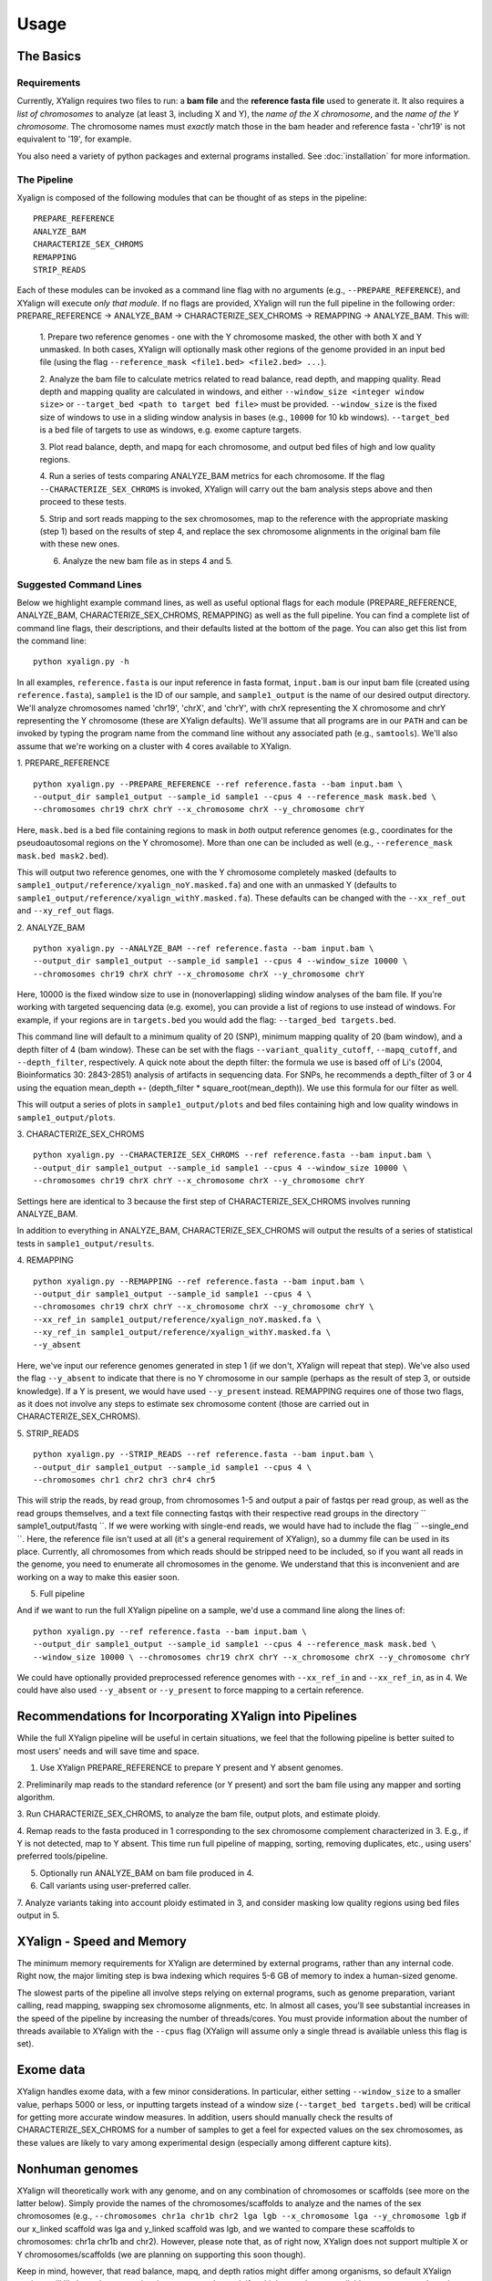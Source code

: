 Usage
=====

The Basics
-----------

Requirements
~~~~~~~~~~~~

Currently, XYalign requires two files to run: a **bam file** and the **reference fasta file**
used to generate it.  It also requires a *list of chromosomes* to analyze (at least 3, including X and Y),
the *name of the X chromosome*, and the *name of the Y chromosome*. The chromosome names must *exactly* match
those in the bam header and reference fasta - 'chr19' is not equivalent to '19', for example.

You also need a variety of python packages and external programs installed.  See
:doc:`installation` for more information.

The Pipeline
~~~~~~~~~~~~

Xyalign is composed of the following modules that can be thought of as steps in the pipeline::

	PREPARE_REFERENCE
	ANALYZE_BAM
	CHARACTERIZE_SEX_CHROMS
	REMAPPING
	STRIP_READS

Each of these modules can be invoked as a command line flag with no arguments
(e.g., ``--PREPARE_REFERENCE``), and XYalign will execute *only that module*.  If no flags
are provided, XYalign will run the full pipeline in the following order: PREPARE_REFERENCE ->
ANALYZE_BAM -> CHARACTERIZE_SEX_CHROMS -> REMAPPING -> ANALYZE_BAM.  This will:

	1. Prepare two reference genomes - one with the Y chromosome masked, the other with both X and Y
	unmasked.  In both cases, XYalign will optionally mask other regions of the genome provided in an
	input bed file (using the flag ``--reference_mask <file1.bed> <file2.bed> ...``).

	2. Analyze the bam file to calculate metrics related to read balance, read depth, and mapping quality.
	Read depth and mapping quality are calculated in windows, and either ``--window_size <integer window size>``
	or ``--target_bed <path to target bed file>`` must be provided.  ``--window_size`` is the fixed size
	of windows to use in a sliding window analysis in bases (e.g., ``10000`` for 10 kb windows).  ``--target_bed``
	is a bed file of targets to use as windows, e.g. exome capture targets.

	3. Plot read balance, depth, and mapq for each chromosome, and output bed files of high
	and low quality regions.

	4. Run a series of tests comparing ANALYZE_BAM metrics for each chromosome. If the flag
	``--CHARACTERIZE_SEX_CHROMS`` is invoked, XYalign will carry out the bam analysis steps above
	and then proceed to these tests.

	5. Strip and sort reads mapping to the sex chromosomes, map to the reference with
	the appropriate masking (step 1) based on the results of step 4, and replace the sex
	chromosome alignments in the original bam file with these new ones.

	6. Analyze the new bam file as in steps 4 and 5.

Suggested Command Lines
~~~~~~~~~~~~~~~~~~~~~~~

Below we highlight example command lines, as well as useful optional flags for
each module (PREPARE_REFERENCE, ANALYZE_BAM, CHARACTERIZE_SEX_CHROMS, REMAPPING)
as well as the full pipeline.  You can find a complete list of command line flags,
their descriptions, and their defaults listed at the bottom of the page.  You can
also get this list from the command line::

	python xyalign.py -h

In all examples, ``reference.fasta`` is our input reference in fasta format, ``input.bam``
is our input bam file (created using ``reference.fasta``), ``sample1`` is the ID of our
sample, and ``sample1_output`` is the name of our desired output directory.  We'll
analyze chromosomes named 'chr19', 'chrX', and 'chrY', with chrX representing the X chromosome
and chrY representing the Y chromosome (these are XYalign defaults).  We'll assume that all programs are in
our ``PATH`` and can be invoked by typing the program name from the command line
without any associated path (e.g., ``samtools``).  We'll also assume that we're
working on a cluster with 4 cores available to XYalign.

1. PREPARE_REFERENCE
::

	python xyalign.py --PREPARE_REFERENCE --ref reference.fasta --bam input.bam \
	--output_dir sample1_output --sample_id sample1 --cpus 4 --reference_mask mask.bed \
	--chromosomes chr19 chrX chrY --x_chromosome chrX --y_chromosome chrY

Here, ``mask.bed`` is a bed file containing regions to mask in *both* output reference
genomes (e.g., coordinates for the pseudoautosomal regions on the Y chromosome).  More
than one can be included as well (e.g., ``--reference_mask mask.bed mask2.bed``).

This will output two reference genomes, one with the Y chromosome completely masked
(defaults to ``sample1_output/reference/xyalign_noY.masked.fa``) and one with
an unmasked Y (defaults to ``sample1_output/reference/xyalign_withY.masked.fa``). These
defaults can be changed with the ``--xx_ref_out`` and ``--xy_ref_out`` flags.

2. ANALYZE_BAM
::

	python xyalign.py --ANALYZE_BAM --ref reference.fasta --bam input.bam \
	--output_dir sample1_output --sample_id sample1 --cpus 4 --window_size 10000 \
	--chromosomes chr19 chrX chrY --x_chromosome chrX --y_chromosome chrY

Here, 10000 is the fixed window size to use in (nonoverlapping) sliding window
analyses of the bam file.  If you're working with targeted sequencing data (e.g. exome),
you can provide a list of regions to use instead of windows.  For example, if your
regions are in ``targets.bed`` you would add the flag: ``--targed_bed targets.bed``.

This command line will default to a minimum quality of 20 (SNP), minimum
mapping quality of 20 (bam window), and a depth filter of 4 (bam window).  These
can be set with the flags ``--variant_quality_cutoff``, ``--mapq_cutoff``, and
``--depth_filter``, respectively. A quick note about the depth filter: the formula
we use is based off of Li's (2004, Bioinformatics 30: 2843-2851) analysis of artifacts
in sequencing data.  For SNPs, he recommends a depth_filter of 3 or 4 using the equation
mean_depth +- (depth_filter * square_root(mean_depth)).  We use this formula for our filter
as well.

This will output a series of plots in ``sample1_output/plots`` and bed files containing
high and low quality windows in ``sample1_output/plots``.

3. CHARACTERIZE_SEX_CHROMS
::

	python xyalign.py --CHARACTERIZE_SEX_CHROMS --ref reference.fasta --bam input.bam \
	--output_dir sample1_output --sample_id sample1 --cpus 4 --window_size 10000 \
	--chromosomes chr19 chrX chrY --x_chromosome chrX --y_chromosome chrY

Settings here are identical to 3 because the first step of CHARACTERIZE_SEX_CHROMS
involves running ANALYZE_BAM.

In addition to everything in ANALYZE_BAM, CHARACTERIZE_SEX_CHROMS will output the
results of a series of statistical tests in ``sample1_output/results``.

4. REMAPPING
::

	python xyalign.py --REMAPPING --ref reference.fasta --bam input.bam \
	--output_dir sample1_output --sample_id sample1 --cpus 4 \
	--chromosomes chr19 chrX chrY --x_chromosome chrX --y_chromosome chrY \
	--xx_ref_in sample1_output/reference/xyalign_noY.masked.fa \
	--xy_ref_in sample1_output/reference/xyalign_withY.masked.fa \
	--y_absent

Here, we've input our reference genomes generated in step 1 (if we don't, XYalign
will repeat that step).  We've also used the flag ``--y_absent`` to indicate that
there is no Y chromosome in our sample (perhaps as the result of step 3, or outside
knowledge).  If a Y is present, we would have used ``--y_present`` instead.  REMAPPING
requires one of those two flags, as it does not involve any steps to estimate
sex chromosome content (those are carried out in CHARACTERIZE_SEX_CHROMS).

5. STRIP_READS
::
	python xyalign.py --STRIP_READS --ref reference.fasta --bam input.bam \
	--output_dir sample1_output --sample_id sample1 --cpus 4 \
	--chromosomes chr1 chr2 chr3 chr4 chr5

This will strip the reads, by read group, from chromosomes 1-5 and output
a pair of fastqs per read group, as well as the read groups themselves, and a
text file connecting fastqs with their respective read groups in the directory
`` sample1_output/fastq ``.  If we were working with single-end reads, we would
have had to include the flag `` --single_end ``.  Here, the reference file isn't
used at all (it's a general requirement of XYalign), so a dummy file can be used
in its place.  Currently, all chromosomes from which reads should be stripped need
to be included, so if you want all reads in the genome, you need to enumerate
all chromosomes in the genome.  We understand that this is inconvenient and
are working on a way to make this easier soon.

5. Full pipeline

And if we want to run the full XYalign pipeline on a sample, we'd use a command line
along the lines of::

	python xyalign.py --ref reference.fasta --bam input.bam \
	--output_dir sample1_output --sample_id sample1 --cpus 4 --reference_mask mask.bed \
	--window_size 10000 \ --chromosomes chr19 chrX chrY --x_chromosome chrX --y_chromosome chrY

We could have optionally provided preprocessed reference genomes with ``--xx_ref_in``
and ``--xx_ref_in``, as in 4.  We could have also used ``--y_absent`` or ``--y_present``
to force mapping to a certain reference.

Recommendations for Incorporating XYalign into Pipelines
--------------------------------------------------------

While the full XYalign pipeline will be useful in certain situations, we feel that
the following pipeline is better suited to most users' needs and will save time and space.

1. Use XYalign PREPARE_REFERENCE to prepare Y present and Y absent genomes.

2. Preliminarily map reads to the standard reference (or Y present) and sort the bam file
using any mapper and sorting algorithm.

3. Run CHARACTERIZE_SEX_CHROMS, to analyze the bam file, output plots, and estimate
ploidy.

4. Remap reads to the fasta produced in 1 corresponding to the sex chromosome
complement characterized in 3.  E.g., if Y is not detected, map to Y absent.  This time
run full pipeline of mapping, sorting, removing duplicates, etc., using users' preferred
tools/pipeline.

5. Optionally run ANALYZE_BAM on bam file produced in 4.

6. Call variants using user-preferred caller.

7. Analyze variants taking into account ploidy estimated in 3, and consider masking
low quality regions using bed files output in 5.

XYalign - Speed and Memory
--------------------------
The minimum memory requirements for XYalign are determined by external programs,
rather than any internal code.  Right now, the major limiting step is bwa indexing
which requires 5-6 GB of memory to index a human-sized genome.

The slowest parts of the pipeline all involve steps relying on external programs, such as
genome preparation, variant calling, read mapping, swapping sex chromosome alignments, etc.
In almost all cases, you'll see substantial increases in the speed of the pipeline by increasing the
number of threads/cores.  You must provide information about the number of threads available
to XYalign with the ``--cpus`` flag (XYalign will assume only a single thread is
available unless this flag is set).

Exome data
----------

XYalign handles exome data, with a few minor considerations.  In particular, either setting
``--window_size`` to a smaller value, perhaps 5000 or less, or inputting
targets instead of a window size (``--target_bed targets.bed``) will be critical
for getting more accurate window measures.  In addition, users should manually
check the results of CHARACTERIZE_SEX_CHROMS for a number of samples to get a feel
for expected values on the sex chromosomes, as these values are likely to vary among
experimental design (especially among different capture kits).

Nonhuman genomes
----------------

XYalign will theoretically work with any genome, and on any combination of chromosomes
or scaffolds (see more on the latter below).  Simply provide the names of the
chromosomes/scaffolds to analyze and the names of the sex chromosomes (e.g.,
``--chromosomes chr1a chr1b chr2 lga lgb --x_chromosome lga --y_chromosome lgb``
if our x_linked scaffold was lga and y_linked scaffold was lgb, and we wanted
to compare these scaffolds to chromosomes: chr1a chr1b and chr2). However,
please note that, as of right now, XYalign does not support multiple X or Y
chromosomes/scaffolds (we are planning on supporting this soon though).

Keep in mind, however, that read balance, mapq, and depth ratios might differ
among organisms, so default XYalign settings will likely not be appropriate in
most cases.  Instead, if multiple samples are available, we recommend running
XYalign's CHARACTERIZE_SEX_CHROMS  on each sample (steps 2-3 in
"Recommendations for Incorporating XYalign into pipelines" above)
using the same output directory for all samples.  One can then quickly concatenate
results (we recommend starting with bootstrap results) and plot them to look
for clustering of samples (see the XYalign publication for examples of this).

Analyzing arbitrary chromosomes
-------------------------------

Currently, XYalign requires a minimum of three chromosomes (an "autosome", an "x chromosome",
and a "y_chromosome"). These chromosomes, however, can be arbitrary. Below,
we highlight two example cases: looking for evidence of Trisomy 21 in human samples,
and running the full XYalign pipeline on a ZW sample (perhaps a bird, squamate reptile, or moth).

If one wanted to look for evidence of Trisomy 21 in human data mapped to hg19 (which uses
"chr" in chromosome names), s/he could use a command along the lines of::

	python xyalign.py --CHARACTERIZE_SEX_CHROMS --ref reference.fasta --bam input.bam \
	--output_dir sample1_output --sample_id sample1 --cpus 4 --window_size 10000 \
	--chromosomes chr1 chr10 chr19 chr21 --x_chromosome chr21

This would run the CHARACTERIZE_SEX_CHROMS module, systematically comparing
``chr21`` to ``chr1``, ``chr10``, and ``chr19``.

To run the full pipeline on a ZW sample (in ZZ/ZW systems, males are ZZ and females
are ZW), one could simply run a command like (assuming the Z scaffold was named
"scaffoldz" and the W scaffold was named "scaffoldw")::

	python xyalign.py --ref reference.fasta --bam input.bam \
	--output_dir sample1_output --sample_id sample1 --cpus 4 --reference_mask mask.bed \
	--window_size 10000 --chromosomes scaffold1 scaffoldz scaffoldw --x_chromosome scaffoldz \
	--y_chromosome scaffoldw

In this example, it's important that the the "X" and "Y" chromosomes are assigned in this way
because PREPARE_REFERENCE (the first step in the full pipeline) will create two
reference genomes: one with the "Y" completely masked, and one with both "X" and "Y"
unmasked.  This command will therefore create the appropriate references (a ZW and
a Z only).  Other organisms or uses might not require this consideration.

Using XYalign as a Python library
---------------------------------

Full List of Command-Line Flags
-------------------------------
